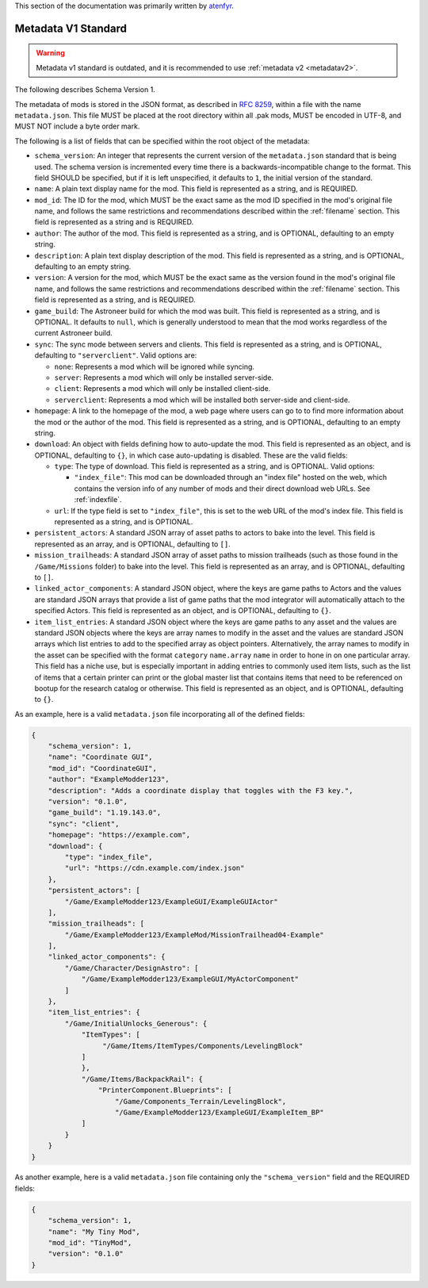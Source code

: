 .. _metadatav1:

This section of the documentation was primarily written by `atenfyr <https://github.com/atenfyr>`_.


Metadata V1 Standard
----------------------
.. warning:: 
    Metadata v1 standard is outdated, and it is recommended to use :ref:`metadata v2 <metadatav2>`.

The following describes Schema Version 1.

The metadata of mods is stored in the JSON format, as described in `RFC 8259 <https://tools.ietf.org/html/rfc8259>`_,
within a file with the name ``metadata.json``. This file MUST be placed at the root directory within all .pak mods,
MUST be encoded in UTF-8, and MUST NOT include a byte order mark.

The following is a list of fields that can be specified within the root object of the metadata:

-  ``schema_version``: An integer that represents the current version of the ``metadata.json`` standard that is being used.
   The schema version is incremented every time there is a backwards-incompatible change to the format.
   This field SHOULD be specified, but if it is left unspecified, it defaults to ``1``, the initial version of the standard.

-  ``name``: A plain text display name for the mod. This field is represented as a string, and is REQUIRED.

-  ``mod_id``: The ID for the mod, which MUST be the exact same as the mod ID specified in the mod's original file name, and follows the
   same restrictions and recommendations described within the :ref:`filename` section. This field is represented as a string and is REQUIRED.

-  ``author``: The author of the mod. This field is represented as a string, and is OPTIONAL, defaulting to an empty string.

-  ``description``: A plain text display description of the mod. This field is represented as a string, and is OPTIONAL, defaulting to an empty string.

-  ``version``: A version for the mod, which MUST be the exact same as the version found in the mod's original file name,
   and follows the same restrictions and recommendations described within the :ref:`filename` section.
   This field is represented as a string, and is REQUIRED.

-  ``game_build``: The Astroneer build for which the mod was built. This field is represented as a string, and is OPTIONAL. It defaults to ``null``,
   which is generally understood to mean that the mod works regardless of the current Astroneer build.

-  ``sync``: The sync mode between servers and clients. This field is represented as a string, and is OPTIONAL, defaulting to ``"serverclient"``.
   Valid options are:

   -  ``none``: Represents a mod which will be ignored while syncing.
   -  ``server``: Represents a mod which will only be installed server-side.
   -  ``client``: Represents a mod which will only be installed client-side.
   -  ``serverclient``: Represents a mod which will be installed both server-side and client-side.

-  ``homepage``: A link to the homepage of the mod, a web page where users can go to to find more information about the mod or the author of the mod.
   This field is represented as a string, and is OPTIONAL, defaulting to an empty string.

-  ``download``: An object with fields defining how to auto-update the mod. This field is represented as an object, and is OPTIONAL,
   defaulting to ``{}``, in which case auto-updating is disabled. These are the valid fields:

   -  ``type``: The type of download. This field is represented as a string, and is OPTIONAL. Valid options:

      -  ``"index_file"``: This mod can be downloaded through an "index file" hosted on the web,
         which contains the version info of any number of mods and their direct download web URLs.
         See :ref:`indexfile`.

   -  ``url``: If the type field is set to ``"index_file"``, this is set to the web URL of the mod's index file.
      This field is represented as a string, and is OPTIONAL.

-  ``persistent_actors``: A standard JSON array of asset paths to actors to bake into the level. This field is represented as an array,
   and is OPTIONAL, defaulting to ``[]``.

-  ``mission_trailheads``: A standard JSON array of asset paths to mission trailheads (such as those found in the ``/Game/Missions`` folder)
   to bake into the level. This field is represented as an array, and is OPTIONAL, defaulting to ``[]``.

-  ``linked_actor_components``: A standard JSON object, where the keys are game paths to Actors and the values are standard JSON arrays
   that provide a list of game paths that the mod integrator will automatically attach to the specified Actors.
   This field is represented as an object, and is OPTIONAL, defaulting to ``{}``.

-  ``item_list_entries``: A standard JSON object where the keys are game paths to any asset and the values are standard JSON objects
   where the keys are array names to modify in the asset and the values are standard JSON arrays which list entries to add to the specified
   array as object pointers.
   Alternatively, the array names to modify in the asset can be specified with the format ``category`` ``name.array`` ``name`` in order
   to hone in on one particular array.
   This field has a niche use, but is especially important in adding entries to commonly used item lists,
   such as the list of items that a certain printer can print or the global master list that contains items that need to be referenced on
   bootup for the research catalog or otherwise. This field is represented as an object, and is OPTIONAL, defaulting to ``{}``.

As an example, here is a valid ``metadata.json`` file incorporating all of the defined fields:

.. code-block:: JSON

   {
       "schema_version": 1,
       "name": "Coordinate GUI",
       "mod_id": "CoordinateGUI",
       "author": "ExampleModder123",
       "description": "Adds a coordinate display that toggles with the F3 key.",
       "version": "0.1.0",
       "game_build": "1.19.143.0",
       "sync": "client",
       "homepage": "https://example.com",
       "download": {
           "type": "index_file",
           "url": "https://cdn.example.com/index.json"
       },
       "persistent_actors": [
           "/Game/ExampleModder123/ExampleGUI/ExampleGUIActor"
       ],
       "mission_trailheads": [
           "/Game/ExampleModder123/ExampleMod/MissionTrailhead04-Example"
       ],
       "linked_actor_components": {
           "/Game/Character/DesignAstro": [
               "/Game/ExampleModder123/ExampleGUI/MyActorComponent"
           ]
       },
       "item_list_entries": {
           "/Game/InitialUnlocks_Generous": {
               "ItemTypes": [
                    "/Game/Items/ItemTypes/Components/LevelingBlock"
               ]
               },
               "/Game/Items/BackpackRail": {
                   "PrinterComponent.Blueprints": [
                       "/Game/Components_Terrain/LevelingBlock",
                       "/Game/ExampleModder123/ExampleGUI/ExampleItem_BP"
               ]
           }
       }
   }

As another example, here is a valid ``metadata.json`` file containing only the ``"schema_version"`` field and the REQUIRED fields:

.. code-block:: JSON

   {
       "schema_version": 1,
       "name": "My Tiny Mod",
       "mod_id": "TinyMod",
       "version": "0.1.0"
   }

